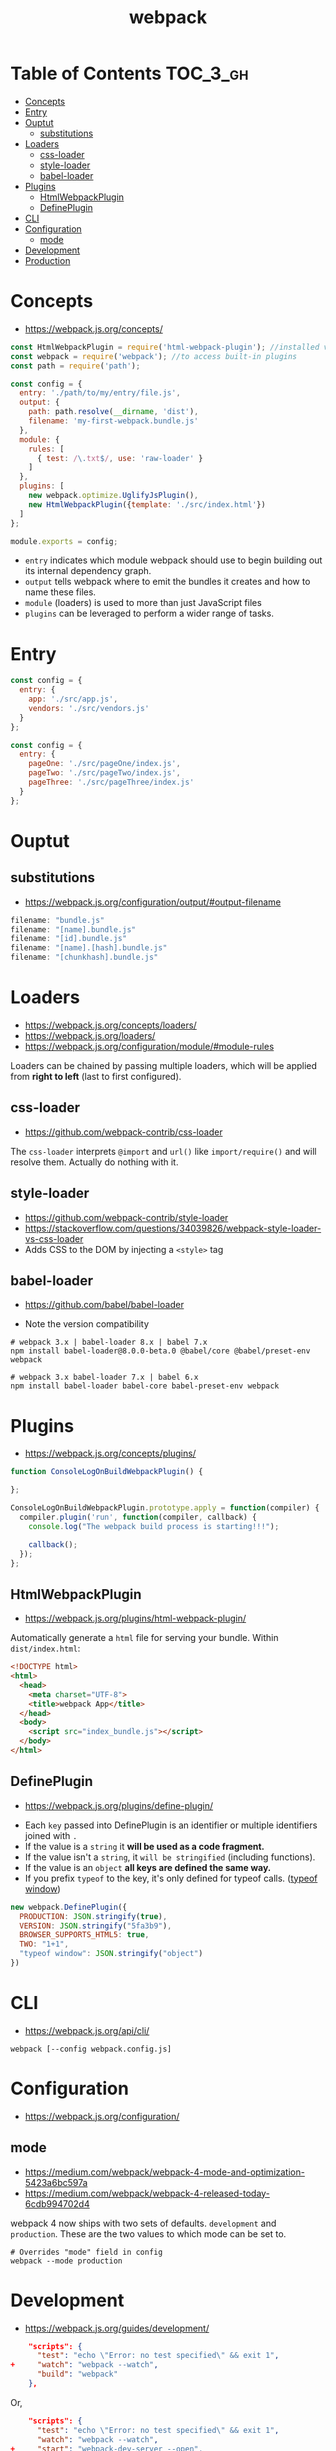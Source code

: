 #+TITLE: webpack

* Table of Contents :TOC_3_gh:
- [[#concepts][Concepts]]
- [[#entry][Entry]]
- [[#ouptut][Ouptut]]
  - [[#substitutions][substitutions]]
- [[#loaders][Loaders]]
  - [[#css-loader][css-loader]]
  - [[#style-loader][style-loader]]
  - [[#babel-loader][babel-loader]]
- [[#plugins][Plugins]]
  - [[#htmlwebpackplugin][HtmlWebpackPlugin]]
  - [[#defineplugin][DefinePlugin]]
- [[#cli][CLI]]
- [[#configuration][Configuration]]
  - [[#mode][mode]]
- [[#development][Development]]
- [[#production][Production]]

* Concepts
- https://webpack.js.org/concepts/

#+BEGIN_SRC javascript
  const HtmlWebpackPlugin = require('html-webpack-plugin'); //installed via npm
  const webpack = require('webpack'); //to access built-in plugins
  const path = require('path');

  const config = {
    entry: './path/to/my/entry/file.js',
    output: {
      path: path.resolve(__dirname, 'dist'),
      filename: 'my-first-webpack.bundle.js'
    },
    module: {
      rules: [
        { test: /\.txt$/, use: 'raw-loader' }
      ]
    },
    plugins: [
      new webpack.optimize.UglifyJsPlugin(),
      new HtmlWebpackPlugin({template: './src/index.html'})
    ]
  };

  module.exports = config;
#+END_SRC

- ~entry~ indicates which module webpack should use to begin building out its internal dependency graph.
- ~output~ tells webpack where to emit the bundles it creates and how to name these files.
- ~module~ (loaders) is used to more than just JavaScript files
- ~plugins~ can be leveraged to perform a wider range of tasks.

* Entry
#+BEGIN_SRC javascript
  const config = {
    entry: {
      app: './src/app.js',
      vendors: './src/vendors.js'
    }
  };
#+END_SRC

#+BEGIN_SRC javascript
  const config = {
    entry: {
      pageOne: './src/pageOne/index.js',
      pageTwo: './src/pageTwo/index.js',
      pageThree: './src/pageThree/index.js'
    }
  };
#+END_SRC

* Ouptut
** substitutions
:REFERENCES:
- https://webpack.js.org/configuration/output/#output-filename
:END:
#+BEGIN_SRC js
  filename: "bundle.js"
  filename: "[name].bundle.js"
  filename: "[id].bundle.js"
  filename: "[name].[hash].bundle.js"
  filename: "[chunkhash].bundle.js"
#+END_SRC

* Loaders
- https://webpack.js.org/concepts/loaders/
- https://webpack.js.org/loaders/
- https://webpack.js.org/configuration/module/#module-rules

Loaders can be chained by passing multiple loaders,
which will be applied from *right to left* (last to first configured).

** css-loader
- https://github.com/webpack-contrib/css-loader

The ~css-loader~ interprets ~@import~ and ~url()~ like ~import/require()~ and will resolve them.
Actually do nothing with it.

** style-loader
- https://github.com/webpack-contrib/style-loader
- https://stackoverflow.com/questions/34039826/webpack-style-loader-vs-css-loader
- Adds CSS to the DOM by injecting a ~<style>~ tag

** babel-loader
- https://github.com/babel/babel-loader

- Note the version compatibility

#+BEGIN_SRC shell
  # webpack 3.x | babel-loader 8.x | babel 7.x
  npm install babel-loader@8.0.0-beta.0 @babel/core @babel/preset-env webpack

  # webpack 3.x babel-loader 7.x | babel 6.x
  npm install babel-loader babel-core babel-preset-env webpack
#+END_SRC

* Plugins
- https://webpack.js.org/concepts/plugins/

#+BEGIN_SRC javascript
  function ConsoleLogOnBuildWebpackPlugin() {

  };

  ConsoleLogOnBuildWebpackPlugin.prototype.apply = function(compiler) {
    compiler.plugin('run', function(compiler, callback) {
      console.log("The webpack build process is starting!!!");

      callback();
    });
  };
#+END_SRC

** HtmlWebpackPlugin
- https://webpack.js.org/plugins/html-webpack-plugin/

Automatically generate a ~html~ file for serving your bundle. Within ~dist/index.html~:
#+BEGIN_SRC html
  <!DOCTYPE html>
  <html>
    <head>
      <meta charset="UTF-8">
      <title>webpack App</title>
    </head>
    <body>
      <script src="index_bundle.js"></script>
    </body>
  </html>
#+END_SRC

** DefinePlugin
:REFERENCES:
- https://webpack.js.org/plugins/define-plugin/
:END:
- Each ~key~ passed into DefinePlugin is an identifier or multiple identifiers joined with ~.~
- If the value is a ~string~ it *will be used as a code fragment.*
- If the value isn't a ~string~, it ~will be stringified~ (including functions).
- If the value is an ~object~ *all keys are defined the same way.*
- If you prefix ~typeof~ to the key, it's only defined for typeof calls. ([[https://stackoverflow.com/questions/32598971/whats-the-purpose-of-if-typeof-window-undefined][typeof window]])

#+BEGIN_SRC js
  new webpack.DefinePlugin({
    PRODUCTION: JSON.stringify(true),
    VERSION: JSON.stringify("5fa3b9"),
    BROWSER_SUPPORTS_HTML5: true,
    TWO: "1+1",
    "typeof window": JSON.stringify("object")
  })
#+END_SRC

* CLI
- https://webpack.js.org/api/cli/

#+BEGIN_SRC shell
  webpack [--config webpack.config.js]
#+END_SRC

* Configuration
- https://webpack.js.org/configuration/

** mode
- https://medium.com/webpack/webpack-4-mode-and-optimization-5423a6bc597a
- https://medium.com/webpack/webpack-4-released-today-6cdb994702d4

webpack 4 now ships with two sets of defaults. ~development~ and ~production~.
These are the two values to which mode can be set to.

#+BEGIN_SRC shell
  # Overrides "mode" field in config
  webpack --mode production
#+END_SRC

* Development
- https://webpack.js.org/guides/development/

#+BEGIN_SRC json
      "scripts": {
        "test": "echo \"Error: no test specified\" && exit 1",
  +     "watch": "webpack --watch",
        "build": "webpack"
      },
#+END_SRC

Or,

#+BEGIN_SRC json
      "scripts": {
        "test": "echo \"Error: no test specified\" && exit 1",
        "watch": "webpack --watch",
  +     "start": "webpack-dev-server --open",
        "build": "webpack"
      },
#+END_SRC

* Production
- https://medium.com/@rajaraodv/webpack-the-confusing-parts-58712f8fcad9

